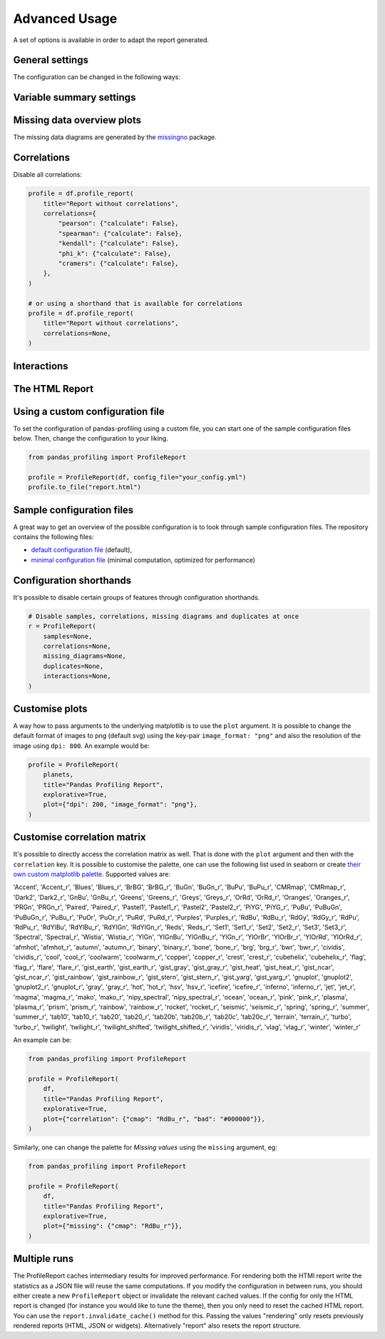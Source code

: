 ==============
Advanced Usage
==============

A set of options is available in order to adapt the report generated.

General settings
----------------

.. csv-table::
   :file: config_general.csv
   :widths: 30, 200, 200, 200
   :header-rows: 1

The configuration can be changed in the following ways:

.. code-block:: python
   :caption: Configuration example

    # Change the config when creating the report
    profile = df.profile_report(title="Pandas Profiling Report", pool_size=1)

    # Change the config after
    profile.config.html.minify_html = False

    profile.to_file("output.html")

Variable summary settings
-------------------------

.. csv-table::
   :file: config_variables.csv
   :widths: 30, 200, 200, 200
   :header-rows: 1


.. code-block:: python
  :caption: Configuration example

  profile = df.profile_report(
      sort="ascending",
      vars={
          "num": {"low_categorical_threshold": 0},
          "cat": {
              "length": True,
              "characters": False,
              "words": False,
              "n_obs": 5,
          },
      },
  )

  profile.config.variables.descriptions = {
      "files": "Files in the filesystem",
      "datec": "Creation date",
      "datem": "Modification date",
  }

  profile.to_file("report.html")


Missing data overview plots
---------------------------

.. csv-table::
   :file: config_missing.csv
   :widths: 30, 200, 200, 200
   :header-rows: 1

.. code-block:: python
  :caption: Configuration example: disable heatmap and dendrogram for large datasets

  profile = df.profile_report(
      missing_diagrams={
          "heatmap": False,
          "dendrogram": False,
      }
  )
  profile.to_file("report.html")

The missing data diagrams are generated by the `missingno <https://github.com/ResidentMario/missingno>`_ package.

Correlations
------------

.. csv-table::
   :file: config_correlations.csv
   :widths: 30, 200, 200, 200
   :header-rows: 1

Disable all correlations:

.. code-block:: python

    profile = df.profile_report(
        title="Report without correlations",
        correlations={
            "pearson": {"calculate": False},
            "spearman": {"calculate": False},
            "kendall": {"calculate": False},
            "phi_k": {"calculate": False},
            "cramers": {"calculate": False},
        },
    )

    # or using a shorthand that is available for correlations
    profile = df.profile_report(
        title="Report without correlations",
        correlations=None,
    )

Interactions
------------

.. csv-table::
   :file: config_interactions.csv
   :widths: 30, 200, 200, 200
   :header-rows: 1

The HTML Report
---------------

.. csv-table::
   :file: config_html.csv
   :widths: 30, 200, 200, 200
   :header-rows: 1

Using a custom configuration file
---------------------------------

To set the configuration of pandas-profiling using a custom file, you can start one of the sample configuration files below.
Then, change the configuration to your liking.

.. code-block:: python

  from pandas_profiling import ProfileReport

  profile = ProfileReport(df, config_file="your_config.yml")
  profile.to_file("report.html")

Sample configuration files
--------------------------
A great way to get an overview of the possible configuration is to look through sample configuration files.
The repository contains the following files:

- `default configuration file <https://github.com/pandas-profiling/pandas-profiling/blob/master/src/pandas_profiling/config_default.yaml>`_ (default),
- `minimal configuration file <https://github.com/pandas-profiling/pandas-profiling/blob/master/src/pandas_profiling/config_minimal.yaml>`_ (minimal computation, optimized for performance)

Configuration shorthands
------------------------

It's possible to disable certain groups of features through configuration shorthands.

.. code-block:: python

    # Disable samples, correlations, missing diagrams and duplicates at once
    r = ProfileReport(
        samples=None,
        correlations=None,
        missing_diagrams=None,
        duplicates=None,
        interactions=None,
    )


Customise plots
---------------
A way how to pass arguments to the underlying matplotlib is to use the ``plot`` argument. It is possible to change the default format of images to png (default svg) using the key-pair ``image_format: "png"`` and also the resolution of the image using ``dpi: 800``.
An example would be:

.. code-block:: python

    profile = ProfileReport(
        planets,
        title="Pandas Profiling Report",
        explorative=True,
        plot={"dpi": 200, "image_format": "png"},
    )

Customise correlation matrix
-----------------------------
It's possible to directly access the correlation matrix as well.
That is done with the ``plot`` argument and then with the ``correlation`` key.
It is possible to customise the palette, one can use the following list used in seaborn or create `their own custom matplotlib palette <https://matplotlib.org/stable/gallery/color/custom_cmap.html>`_.
Supported values are:

'Accent', 'Accent_r', 'Blues', 'Blues_r', 'BrBG', 'BrBG_r', 'BuGn', 'BuGn_r', 'BuPu', 'BuPu_r', 'CMRmap', 'CMRmap_r', 'Dark2', 'Dark2_r', 'GnBu', 'GnBu_r', 'Greens', 'Greens_r', 'Greys', 'Greys_r', 'OrRd', 'OrRd_r', 'Oranges', 'Oranges_r', 'PRGn', 'PRGn_r', 'Paired', 'Paired_r', 'Pastel1', 'Pastel1_r', 'Pastel2', 'Pastel2_r', 'PiYG', 'PiYG_r', 'PuBu', 'PuBuGn', 'PuBuGn_r', 'PuBu_r', 'PuOr', 'PuOr_r', 'PuRd', 'PuRd_r', 'Purples', 'Purples_r', 'RdBu', 'RdBu_r', 'RdGy', 'RdGy_r', 'RdPu', 'RdPu_r', 'RdYlBu', 'RdYlBu_r', 'RdYlGn', 'RdYlGn_r', 'Reds', 'Reds_r', 'Set1', 'Set1_r', 'Set2', 'Set2_r', 'Set3', 'Set3_r', 'Spectral', 'Spectral_r', 'Wistia', 'Wistia_r', 'YlGn', 'YlGnBu', 'YlGnBu_r', 'YlGn_r', 'YlOrBr', 'YlOrBr_r', 'YlOrRd', 'YlOrRd_r', 'afmhot', 'afmhot_r', 'autumn', 'autumn_r', 'binary', 'binary_r', 'bone', 'bone_r', 'brg', 'brg_r', 'bwr', 'bwr_r', 'cividis', 'cividis_r', 'cool', 'cool_r', 'coolwarm', 'coolwarm_r', 'copper', 'copper_r', 'crest', 'crest_r', 'cubehelix', 'cubehelix_r', 'flag', 'flag_r', 'flare', 'flare_r', 'gist_earth', 'gist_earth_r', 'gist_gray', 'gist_gray_r', 'gist_heat', 'gist_heat_r', 'gist_ncar', 'gist_ncar_r', 'gist_rainbow', 'gist_rainbow_r', 'gist_stern', 'gist_stern_r', 'gist_yarg', 'gist_yarg_r', 'gnuplot', 'gnuplot2', 'gnuplot2_r', 'gnuplot_r', 'gray', 'gray_r', 'hot', 'hot_r', 'hsv', 'hsv_r', 'icefire', 'icefire_r', 'inferno', 'inferno_r', 'jet', 'jet_r', 'magma', 'magma_r', 'mako', 'mako_r', 'nipy_spectral', 'nipy_spectral_r', 'ocean', 'ocean_r', 'pink', 'pink_r', 'plasma', 'plasma_r', 'prism', 'prism_r', 'rainbow', 'rainbow_r', 'rocket', 'rocket_r', 'seismic', 'seismic_r', 'spring', 'spring_r', 'summer', 'summer_r', 'tab10', 'tab10_r', 'tab20', 'tab20_r', 'tab20b', 'tab20b_r', 'tab20c', 'tab20c_r', 'terrain', 'terrain_r', 'turbo', 'turbo_r', 'twilight', 'twilight_r', 'twilight_shifted', 'twilight_shifted_r', 'viridis', 'viridis_r', 'vlag', 'vlag_r', 'winter', 'winter_r'


An example can be:

.. code-block:: python

  from pandas_profiling import ProfileReport

  profile = ProfileReport(
      df,
      title="Pandas Profiling Report",
      explorative=True,
      plot={"correlation": {"cmap": "RdBu_r", "bad": "#000000"}},
  )

Similarly, one can change the palette for *Missing values* using the ``missing`` argument, eg:

.. code-block:: python

  from pandas_profiling import ProfileReport

  profile = ProfileReport(
      df,
      title="Pandas Profiling Report",
      explorative=True,
      plot={"missing": {"cmap": "RdBu_r"}},
  )

Multiple runs
-------------
The ProfileReport caches intermediary results for improved performance.
For rendering both the HTMl report write the statistics as a JSON file will reuse the same computations.
If you modify the configuration in between runs, you should either create a new ``ProfileReport`` object or invalidate the relevant cached values.
If the config for only the HTML report is changed (for instance you would like to tune the theme), then you only need to reset the cached HTML report.
You can use the ``report.invalidate_cache()`` method for this.
Passing the values "rendering" only resets previously rendered reports (HTML, JSON or widgets).
Alternatively "report" also resets the report structure.
